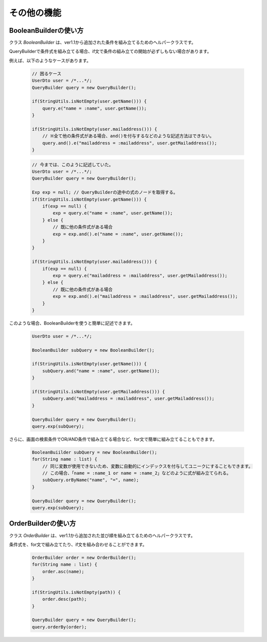 ======================================
その他の機能
======================================

------------------------
BooleanBuilderの使い方
------------------------

クラス `BooleanBuilder` は、ver1.1から追加された条件を組み立てるためのヘルパークラスです。

QueryBuilderで条件式を組み立てる場合、if文で条件の組み立ての開始が必ずしもない場合があります。

例えば、以下のようなケースがあります。

 .. sourcecode:: java
    
    // 困るケース
    UserDto user = /*...*/;
    QueryBuilder query = new QueryBuilder();
    
    if(StringUtils.isNotEmpty(user.getName())) {
        query.e("name = :name", user.getName());
    }
    
    if(StringUtils.isNotEmpty(user.mailaddress())) {
        // ※全て他の条件式がある場合、and()を付与するなどのような記述方法はできない。
        query.and().e("mailaddress = :mailaddress", user.getMailaddress());
    }

 .. sourcecode:: java
    
    // 今までは、このように記述していた。
    UserDto user = /*...*/;
    QueryBuilder query = new QueryBuilder();
    
    Exp exp = null; // QueryBuilderの途中の式のノードを取得する。
    if(StringUtils.isNotEmpty(user.getName())) {
        if(exp == null) {
            exp = query.e("name = :name", user.getName());
        } else {
            // 既に他の条件式がある場合
            exp = exp.and().e("name = :name", user.getName());
        }
    }
    
    if(StringUtils.isNotEmpty(user.mailaddress())) {
        if(exp == null) {
            exp = query.e("mailaddress = :mailaddress", user.getMailaddress());
        } else {
            // 既に他の条件式がある場合
            exp = exp.and().e("mailaddress = :mailaddress", user.getMailaddress());
        }
    }
    

このような場合、BooleanBuilderを使うと簡単に記述できます。

 .. sourcecode:: java
    
    UserDto user = /*...*/;
    
    BooleanBuilder subQuery = new BooleanBuilder();
    
    if(StringUtils.isNotEmpty(user.getName())) {
        subQuery.and("name = :name", user.getName());
    }
    
    if(StringUtils.isNotEmpty(user.getMailaddress())) {
        subQuery.and("mailaddress = :mailaddress", user.getMailaddress());
    }
    
    QueryBuilder query = new QueryBuilder();
    query.exp(subQuery);


さらに、画面の検索条件でOR/AND条件で組み立てる場合など、for文で簡単に組み立てることもできます。

 .. sourcecode:: java
    
    BooleanBuiilder subQuery = new BooleanBuilder();
    for(String name : list) {
        // 同じ変数が使用できないため、変数に自動的にインデックスを付与してユニークにすることもできます。
        // この場合、「name = :name_1 or name = :name_2」などのように式が組み立てられる。
        subQuery.orByName("name", "=", name);
    }
    
    QueryBuilder query = new QueryBuilder();
    query.exp(subQuery);


-------------------------
OrderBuilderの使い方
-------------------------

クラス `OrderBuilder` は、ver1.1から追加された並び順を組み立てるためのヘルパークラスです。

条件式を、for文で組み立てたり、if文を組み合わせることができます。

 .. sourcecode:: java
    
    OrderBuilder order = new OrderBuilder();
    for(String name : list) {
        order.asc(name);
    }
    
    if(StringUtils.isNotEmpty(path)) {
        order.desc(path);
    }
    
    QueryBuilder query = new QueryBuilder();
    query.orderBy(order);

